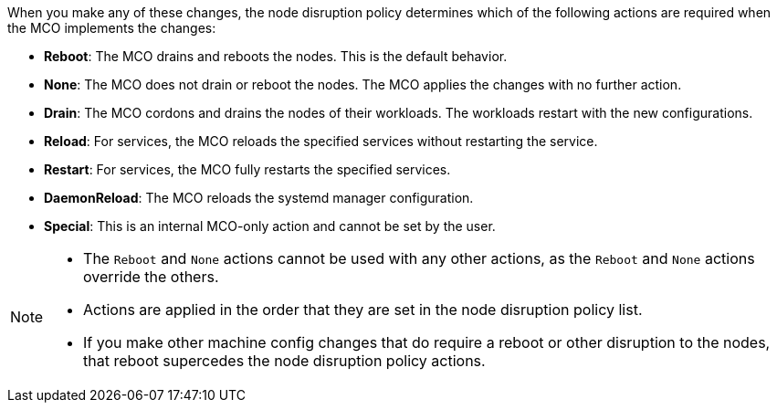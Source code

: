 // Text snippet included in the following modules:
//
// * modules/machine-config-node-disruption.adoc
// * modules/machine-config-node-disruption-config.adoc

When you make any of these changes, the node disruption policy determines which of the following actions are required when the MCO implements the changes:

* *Reboot*: The MCO drains and reboots the nodes. This is the default behavior.
* *None*: The MCO does not drain or reboot the nodes. The MCO applies the changes with no further action.
* *Drain*: The MCO cordons and drains the nodes of their workloads. The workloads restart with the new configurations.
* *Reload*: For services, the MCO reloads the specified services without restarting the service.
* *Restart*: For services, the MCO fully restarts the specified services.
* *DaemonReload*: The MCO reloads the systemd manager configuration.
* *Special*: This is an internal MCO-only action and cannot be set by the user.

[NOTE]
====
* The `Reboot` and `None` actions cannot be used with any other actions, as the `Reboot` and `None` actions override the others.
* Actions are applied in the order that they are set in the node disruption policy list.
* If you make other machine config changes that do require a reboot or other disruption to the nodes, that reboot supercedes the node disruption policy actions.
====

